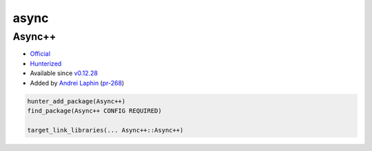 .. spelling::

    async

.. _pkg.async:

async
=====

Async++
'''''''

-  `Official <https://github.com/Amanieu/asyncplusplus>`__
-  `Hunterized <https://github.com/hunter-packages/asyncplusplus>`__
-  Available since
   `v0.12.28 <https://github.com/ruslo/hunter/releases/tag/v0.12.28>`__
-  Added by `Andrei Laphin <https://github.com/alapshin>`__
   (`pr-268 <https://github.com/ruslo/hunter/pull/268>`__)

.. code-block:: cmake

    hunter_add_package(Async++)
    find_package(Async++ CONFIG REQUIRED)

    target_link_libraries(... Async++::Async++)
